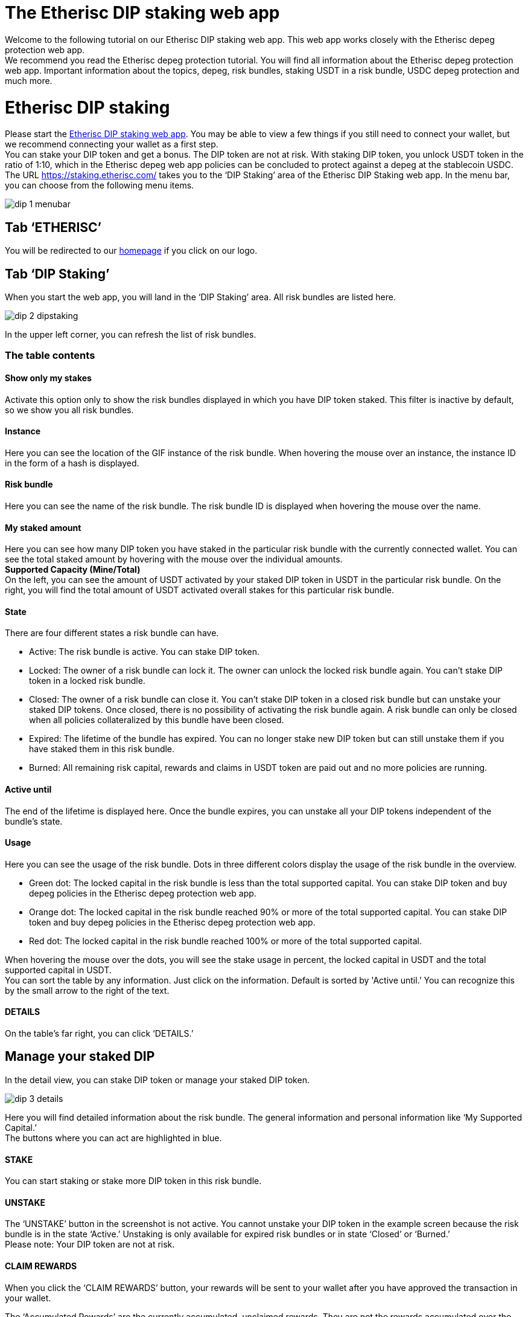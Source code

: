 

= The Etherisc DIP staking web app

Welcome to the following tutorial on our Etherisc DIP staking web app. This web app works closely with the Etherisc depeg protection web app. +
We recommend you read the Etherisc depeg protection tutorial. You will find all information about the Etherisc depeg protection web app. Important information about the topics, depeg, risk bundles, staking USDT in a risk bundle, USDC depeg protection and much more.

= Etherisc DIP staking

Please start the https://staking.etherisc.com/[Etherisc DIP staking web app]. You may be able to view a few things if you still need to connect your wallet, but we recommend connecting your wallet as a first step. +
You can stake your DIP token and get a bonus. The DIP token are not at risk. With staking DIP token, you unlock USDT token in the ratio of 1:10, which in the Etherisc depeg web app policies can be concluded to protect against a depeg at the stablecoin USDC.
The URL https://staking.etherisc.com/ takes you to the '`DIP Staking`' area of the Etherisc DIP Staking web app. In the menu bar, you can choose from the following menu items.

image::_images/dip-1-menubar.png[]

== Tab '`ETHERISC`'

You will be redirected to our https://etherisc.com/[homepage] if you click on our logo.

== Tab '`DIP Staking`'

When you start the web app, you will land in the '`DIP Staking`' area. All risk bundles are listed here.

image::_images/dip-2-dipstaking.png[]

In the upper left corner, you can refresh the list of risk bundles. 

=== The table contents
==== Show only my stakes
Activate this option only to show the risk bundles displayed in which you have DIP token staked. This filter is inactive by default, so we show you all risk bundles. +

==== Instance
Here you can see the location of the GIF instance of the risk bundle. When hovering the mouse over an instance, the instance ID in the form of a hash is displayed.  +

==== Risk bundle
Here you can see the name of the risk bundle. The risk bundle ID is displayed when hovering the mouse over the name. +

==== My staked amount
Here you can see how many DIP token you have staked in the particular risk bundle with the currently connected wallet. You can see the total staked amount by hovering with the mouse over the individual amounts. +
*Supported Capacity (Mine/Total)* +
On the left, you can see the amount of USDT activated by your staked DIP token in USDT in the particular risk bundle. On the right, you will find the total amount of USDT activated overall stakes for this particular risk bundle. +

==== State
There are four different states a risk bundle can have.

* Active: The risk bundle is active. You can stake DIP token.
* Locked: The owner of a risk bundle can lock it. The owner can unlock the locked risk bundle again. You can’t stake DIP token in a locked risk bundle.
* Closed: The owner of a risk bundle can close it. You can’t stake DIP token in a closed risk bundle but can unstake your staked DIP tokens. Once closed, there is no possibility of activating the risk bundle again. A risk bundle can only be closed when all policies collateralized by this bundle have been closed.
* Expired: The lifetime of the bundle has expired. You can no longer stake new DIP token but can still unstake them if you have staked them in this risk bundle.
* Burned: All remaining risk capital, rewards and claims in USDT token are paid out and no more policies are running. 

==== Active until
The end of the lifetime is displayed here. Once the bundle expires, you can unstake all your DIP tokens independent of the bundle's state. +

==== Usage
Here you can see the usage of the risk bundle. Dots in three different colors display the usage of the risk bundle in the overview.

* Green dot: The locked capital in the risk bundle is less than the total supported capital. You can stake DIP token and buy depeg policies in the Etherisc depeg protection web app.
* Orange dot: The locked capital in the risk bundle reached 90% or more of the total supported capital. You can stake DIP token and buy depeg policies in the Etherisc depeg protection web app.
* Red dot: The locked capital in the risk bundle reached 100% or more of the total supported capital. +

When hovering the mouse over the dots, you will see the stake usage in percent, the locked capital in USDT and the total supported capital in USDT.  +
You can sort the table by any information. Just click on the information. Default is sorted by 'Active until.’ You can recognize this by the small arrow to the right of the text.

==== DETAILS
On the table's far right, you can click '`DETAILS.`'

== Manage your staked DIP

In the detail view, you can stake DIP token or manage your staked DIP token.

image::_images/dip-3-details.png[]

Here you will find detailed information about the risk bundle. The general information and personal information like '`My Supported Capital.`' +
The buttons where you can act are highlighted in blue. +

==== STAKE
You can start staking or stake more DIP token in this risk bundle.  +

==== UNSTAKE
The '`UNSTAKE`' button in the screenshot is not active. You cannot unstake your DIP token in the example screen because the risk bundle is in the state '`Active.`' Unstaking is only available for expired risk bundles or in state '`Closed`' or '`Burned.`' +
Please note: Your DIP token are not at risk. +

==== CLAIM REWARDS
When you click the '`CLAIM REWARDS`' button, your rewards will be sent to your wallet after you have approved the transaction in your wallet. +

The '`Accumulated Rewards`' are the currently accumulated, unclaimed rewards. They are not the rewards accumulated over the entire period. So, if you have already claimed a part of your rewards, the rewards already paid out are not included in the '`Accumulated Rewards.`' +

You can claim your rewards at any time during the lifetime of a risk bundle, but at the latest when you unstake the total amount of your staked DIP tokens for this bundle. +

==== RESTAKE

Restaking is only possible in risk bundles that are already closed or expired. You can only restake the total amount of the DIP token you staked and earned in a new risk bundle. The staked DIP and the earned DIP will be treated as a newly staked DIP in the new risk bundle. You can only restake in a risk bundle in which you have not yet staked any DIP token. +

Here is an example: you have staked 500,000 DIP and you have earned 5,000 DIP and you restake. The result will be that your stakes will show 505,000 staked DIP and 0 earned DIP in the new risk bundle initially.

== Tab '`Stakes`'

This area is identical to the '`DIP Staking`' menu item. You can see all existing risk bundles.

== Tab '`Stake DIP`'

image::_images/dip-4-stakingdip.png[]

In this area, you will only see the risk bundles in which you can stake DIP token. By clicking '`SELECT`' on the right, compare the conditions and terms and choose a risk bundle. You see all details of the risk bundle.
The minimum volume is 5,000 DIP.

==== Gasless staking

By checking the box, '`I would like Etherisc to submit the transaction and pay fees on my behalf,`' you can set Etherisc to pay the fees. 

IMPORTANT: Etherisc limits the gas fee. The maximum fee is adjusted to the current market conditions. You can see the current limit by hovering over the info button. The text that appears contains the current limit. Etherisc does not guarantee that the transaction will be executed immediately.

You will see this hint if the transaction still needs to be performed.

image::_images/dip-9-pending-fee.PNG[]

We cover the fees for the initial stake in a risk bundle that the current wallet has not yet staked in. +

==== Gasless Restaking

Similar to gasless staking, you also have the choice of taking over the fees or Etherisc when you restake your DIP token.

Here, you can see how it continues when you pay the fees yourself.

image::_images/dip-5-permission.png[]

image::_images/dip-6-allowance.png[]

image::_images/dip-7-confirm.png[]

image::_images/dip-8-transaction.png[]

==== Here are the technical details of the gasless DIP staking and restaking

With gasless DIP staking or restaking, you do not sign a transaction hash, unlike standard transactions. With the signature request, you only confirm that you want to stake or restake the DIP token gasless. 
You have to create an allowance for a gasless staking transaction as you would for regular staking transactions. This will incur a small fee on your side. +
The signature allows us to verify that the data on the blockchain is identical to the data you entered in the form when you initiated the transaction. 
Then, you get the signature request. This approval has to be made by you, the staker. Otherwise, everyone could move assets back and forth in the wallets of others. 
In the signature in Metamask, you will find the data you entered in the staking form in our web app. The signature is free of fee for you.

image::_images/dip-10-signature-request.PNG[]

In the screenshot, you can see the popup of Metamask and the DIP staking web app. +
In the red frame, as well as in the web app, you can find the following information: 

* the NFT ID (framed green) 
* the DIP amount you have staked (framed orange)
* the signature ID (framed pink)

The DIP amount is displayed in Wei, hence the 18 zeros after the entered amount. +
The signature ID in Metamask is a random value used to identify the request uniquely. +
Using the NFT ID, the DIP amount and the signature ID, metamask calculates a signature using your wallet's private key and then sends all the data of the signature to our backend. The backend uses this data to create a staking request from our wallet (so that we pay for it) and writes the transaction to the blockchain. +
Above the red frame, one more bluish-framed element is left in the screenshot: the "verify third-party details" link.
It will show you the address of the "verifying contract." This smart contract verifies the signature. The address is included when calculating the signature to ensure no other contract can verify this. +
If you open Etherscan or click the link in Metamask and go to the address of this smart contract, you should see the smart contract called ‘StakingMessageHelper.’ If you want to be sure it's the correct one, then take Etherscan and open our staking registry (https://etherscan.io/address/0x88Ce11f387d140bF639a16f55Bc38e7323Ab1D9c#readProxyContract) and execute the getMessageHelperAddress function and this should return the same address as is shown in the signing request. If it's different, don't click ‘Sign.’ +

IMPORTANT: Our staking registry on mainnet is 0x88Ce11f387d140bF639a16f55Bc38e7323Ab1D9c (https://etherscan.io/address/0x88Ce11f387d140bF639a16f55Bc38e7323Ab1D9c). +
The staking message helper for the signature is 0xFFdC7c357363BcF0C4a142DFB61359322028523F (https://etherscan.io/address/0xFFdC7c357363BcF0C4a142DFB61359322028523F). +
Stop immediately if you ever encounter different addresses during your staking process!


== Tab '`Unstake DIP`'

In this area, you can unstake your DIP token. Unstaking is only available on expired risk bundles or in states '`Closed`' or '`Burned.`'



